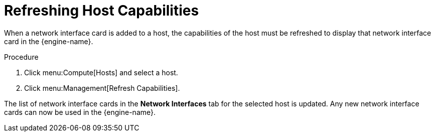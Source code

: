:_content-type: PROCEDURE
[id="Refreshing_Host_Capabilities"]
= Refreshing Host Capabilities

When a network interface card is added to a host, the capabilities of the host must be refreshed to display that network interface card in the {engine-name}.

.Procedure

. Click menu:Compute[Hosts] and select a host.
. Click menu:Management[Refresh Capabilities].

The list of network interface cards in the *Network Interfaces* tab for the selected host is updated. Any new network interface cards can now be used in the {engine-name}.

